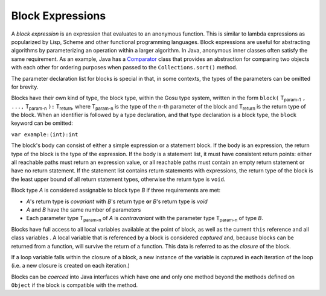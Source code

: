 .. _blocks:

*****************
Block Expressions
*****************

.. index:: block expression

A *block expression* is an expression that evaluates to an anonymous function.  This is similar to lambda expressions
as popularized by Lisp, Scheme and other functional programming languages.  Block expressions are useful for abstracting
algorithms by parameterizing an operation within a larger algorithm.  In Java, anonymous inner classes often satisfy
the same requirement.  As an example, Java has a Comparator_ class that provides an abstraction for comparing two
objects with each other for ordering purposes when passed to the ``Collections.sort()`` method.

.. _Comparator: http://docs.oracle.com/javase/7/docs/api/java/util/Comparator.html

.. productionlist:: blockExpr
  blockExpr : "\" [parameterDeclarationList] "->" (expression | statementBlock) .

The parameter declaration list for blocks is special in that, in some contexts, the types of the parameters can
be omitted for brevity.

Blocks have their own kind of type, the block type, within the Gosu type system, written in the form
``block(`` T\ :sub:`param-1` ``, ...,`` T\ :sub:`param-n` ``):`` T\ :sub:`return`, where T\ :sub:`param-n` is the type of the
n-th parameter of the block and T\ :sub:`return` is the return type of the block.  When an identifier is followed
by a type declaration, and that type declaration is a block type, the ``block`` keyword can be omitted:

``var example:(int):int``

The block's body can consist of either a simple expression or a statement block.  If the body is an expression, the
return type of the block is the type of the expression.  If the body is a statement list, it must have consistent
return points: either all reachable paths must return an expression value, or all reachable paths must contain
an empty return statement or have no return statement.  If the statement list contains return statements with
expressions, the return type of the block is the least upper bound of all return statement types, otherwise
the return type is ``void``.

Block type `A` is considered assignable to block type `B` if three requirements are met:

* `A`'s return type is *covariant* with `B`'s return type **or** `B`'s return type is `void`
* `A` and `B` have the same number of parameters
* Each parameter type T\ :sub:`param-n` of `A` is *contravariant* with the parameter type T\ :sub:`param-n` of type `B`.

Blocks have full access to all local variables available at the point of block, as well as the current ``this``
reference and all class variables .  A local variable that is referenced by a block is considered
*captured* and, because blocks can be returned from a function, will survive the return of a function.  This data is
referred to as the *closure* of the block.

If a loop variable falls within the closure of a block, a new instance of the variable is captured in each iteration
of the loop (i.e. a new closure is created on each iteration.)

Blocks can be *coerced* into Java interfaces which have one and only one method beyond the methods defined on ``Object``
if the block is compatible with the method.